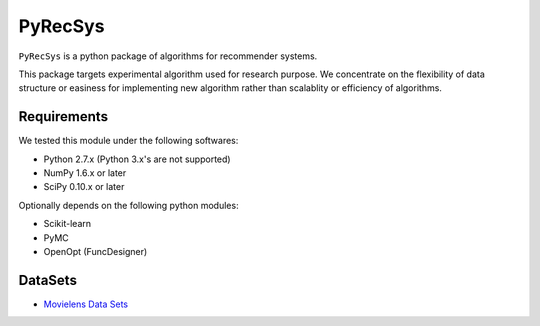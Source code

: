 ********
PyRecSys
********

``PyRecSys`` is a python package of algorithms for recommender systems.

This package targets experimental algorithm used for research purpose.
We concentrate on the flexibility of data structure or easiness for implementing new algorithm rather than scalablity or efficiency of algorithms.

Requirements
============

We tested this module under the following softwares:

* Python 2.7.x (Python 3.x's are not supported)
* NumPy 1.6.x or later
* SciPy 0.10.x or later

Optionally depends on the following python modules:

* Scikit-learn
* PyMC
* OpenOpt (FuncDesigner)

DataSets
========

* `Movielens Data Sets <http://www.grouplens.org/node/73>`_
